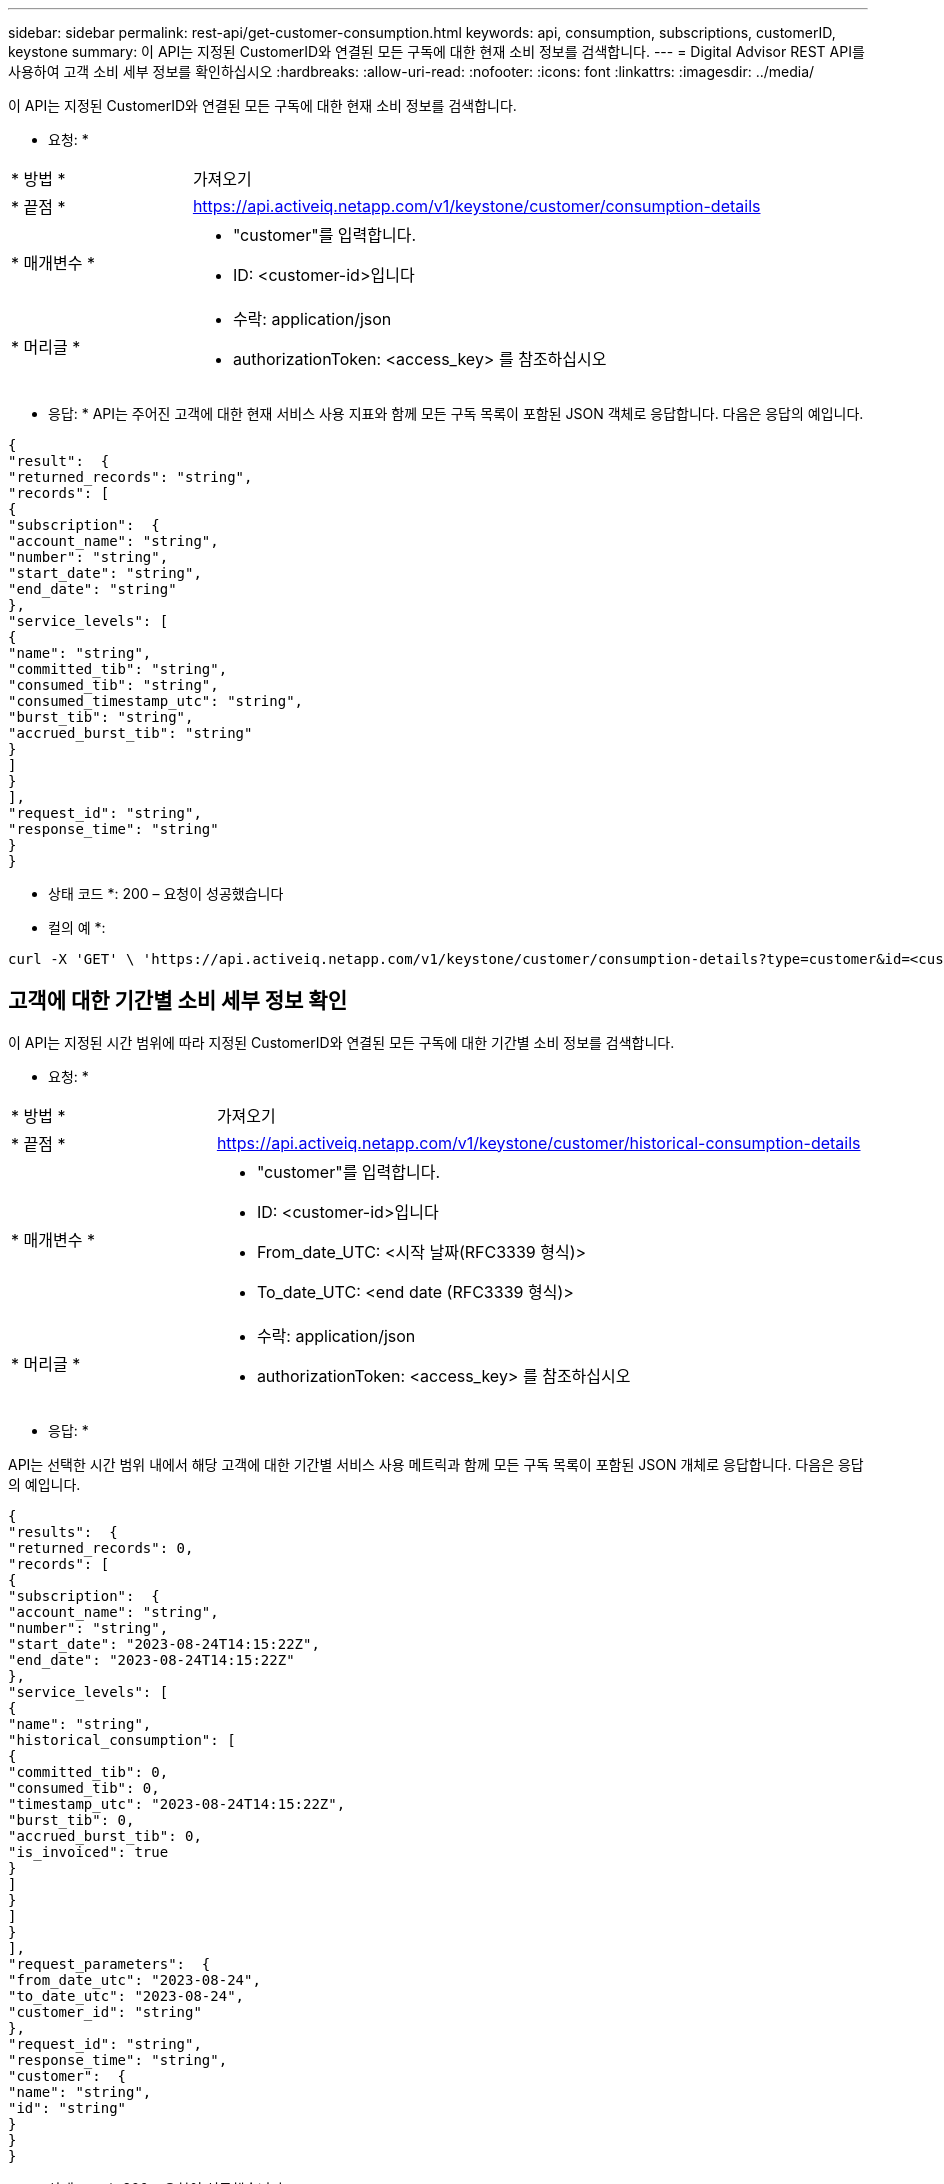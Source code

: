 ---
sidebar: sidebar 
permalink: rest-api/get-customer-consumption.html 
keywords: api, consumption, subscriptions, customerID, keystone 
summary: 이 API는 지정된 CustomerID와 연결된 모든 구독에 대한 현재 소비 정보를 검색합니다. 
---
= Digital Advisor REST API를 사용하여 고객 소비 세부 정보를 확인하십시오
:hardbreaks:
:allow-uri-read: 
:nofooter: 
:icons: font
:linkattrs: 
:imagesdir: ../media/


[role="lead"]
이 API는 지정된 CustomerID와 연결된 모든 구독에 대한 현재 소비 정보를 검색합니다.

* 요청: *

[cols="24%,76%"]
|===


| * 방법 * | 가져오기 


| * 끝점 * | https://api.activeiq.netapp.com/v1/keystone/customer/consumption-details[] 


| * 매개변수 *  a| 
* "customer"를 입력합니다.
* ID: <customer-id>입니다




| * 머리글 *  a| 
* 수락: application/json
* authorizationToken: <access_key> 를 참조하십시오


|===
* 응답: * API는 주어진 고객에 대한 현재 서비스 사용 지표와 함께 모든 구독 목록이 포함된 JSON 객체로 응답합니다. 다음은 응답의 예입니다.

[listing]
----
{
"result":  {
"returned_records": "string",
"records": [
{
"subscription":  {
"account_name": "string",
"number": "string",
"start_date": "string",
"end_date": "string"
},
"service_levels": [
{
"name": "string",
"committed_tib": "string",
"consumed_tib": "string",
"consumed_timestamp_utc": "string",
"burst_tib": "string",
"accrued_burst_tib": "string"
}
]
}
],
"request_id": "string",
"response_time": "string"
}
}
----
* 상태 코드 *: 200 – 요청이 성공했습니다

* 컬의 예 *:

[source, curl]
----
curl -X 'GET' \ 'https://api.activeiq.netapp.com/v1/keystone/customer/consumption-details?type=customer&id=<customerID>' \ -H 'accept: application/json' \ -H 'authorizationToken: <access-key>'
----


== 고객에 대한 기간별 소비 세부 정보 확인

이 API는 지정된 시간 범위에 따라 지정된 CustomerID와 연결된 모든 구독에 대한 기간별 소비 정보를 검색합니다.

* 요청: *

[cols="24%,76%"]
|===


| * 방법 * | 가져오기 


| * 끝점 * | https://api.activeiq.netapp.com/v1/keystone/customer/historical-consumption-details[] 


| * 매개변수 *  a| 
* "customer"를 입력합니다.
* ID: <customer-id>입니다
* From_date_UTC: <시작 날짜(RFC3339 형식)>
* To_date_UTC: <end date (RFC3339 형식)>




| * 머리글 *  a| 
* 수락: application/json
* authorizationToken: <access_key> 를 참조하십시오


|===
* 응답: *

API는 선택한 시간 범위 내에서 해당 고객에 대한 기간별 서비스 사용 메트릭과 함께 모든 구독 목록이 포함된 JSON 개체로 응답합니다. 다음은 응답의 예입니다.

[listing]
----
{
"results":  {
"returned_records": 0,
"records": [
{
"subscription":  {
"account_name": "string",
"number": "string",
"start_date": "2023-08-24T14:15:22Z",
"end_date": "2023-08-24T14:15:22Z"
},
"service_levels": [
{
"name": "string",
"historical_consumption": [
{
"committed_tib": 0,
"consumed_tib": 0,
"timestamp_utc": "2023-08-24T14:15:22Z",
"burst_tib": 0,
"accrued_burst_tib": 0,
"is_invoiced": true
}
]
}
]
}
],
"request_parameters":  {
"from_date_utc": "2023-08-24",
"to_date_utc": "2023-08-24",
"customer_id": "string"
},
"request_id": "string",
"response_time": "string",
"customer":  {
"name": "string",
"id": "string"
}
}
}
----
* 상태 코드 *: 200 – 요청이 성공했습니다

* 컬의 예 *:

[source, curl]
----
curl -X 'GET' \ 'https://api.activeiq-stg.netapp.com/v1/keystone/customer/historical-consumption-details? type=customer&id=<customerID>&from_date_utc=2023-08-24T14%3A15%3A22Z&t _date_utc=2023-08-24T14%3A15%3A22Z' \ -H 'accept: application/json' \ -H 'authorizationToken: <access-key>'
----